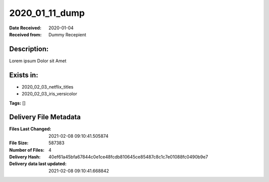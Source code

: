 ===============
2020_01_11_dump
===============

:Date Received: 2020-01-04
:Received from: Dummy Recepient

Description:
------------
Lorem ipsum Dolor sit Amet

Exists in:
----------
- 2020_02_03_netflix_titles
- 2020_02_03_iris_versicolor


**Tags:**
[]

Delivery File Metadata
----------------------
:Files Last Changed: 2021-02-08 09:10:41.505874
:File Size: 587383
:Number of Files: 4
:Delivery Hash: 40ef61a45bfa67844c0e1ce48fcdb810645ce85487c8c1c7e01088fc0490b9e7
:Delivery data last updated: 2021-02-08 09:10:41.668842